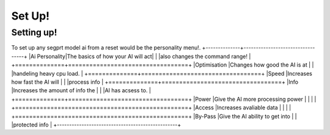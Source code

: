 Set Up!
=======
.. _setup:
Setting up!
-----------
To set up any segprt model ai from a reset would be the personality menu!.
+--------------+----------------------------------+
|Ai Personality|The basics of how your AI will act|
|              |also changes the command range!   |
+==============+==================================+
|Optimisation  |Changes how good the AI is at     |
|              |handeling heavy cpu load.         |
+==============+==================================+
|Speed         |Increases how fast the AI will    |
|              |process info                      |
+==============+==================================+
|Info          |Increases the amount of info the  |
|              |AI has acsess to.                 |
+==============+==================================+
|Power         |Give the AI more processing power |
|              |                                  |
+=================================================+
|Access        |Increases avaliable data          |
|              |                                  |
+=================================================+
|By-Pass       |Give the AI ability to get into   |
|              |protected info                    |
+-------------------------------------------------+